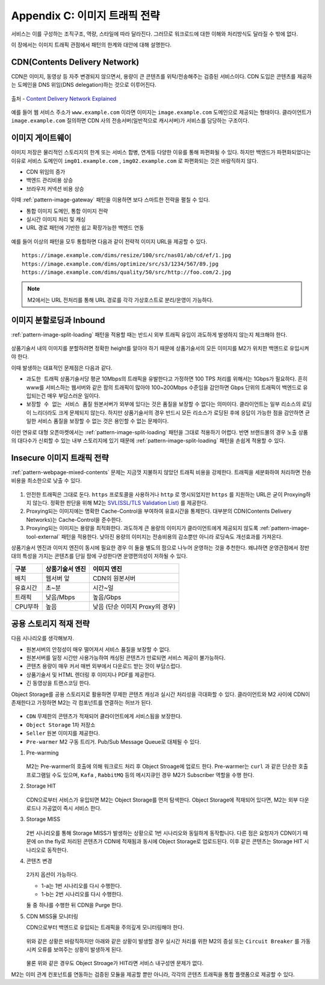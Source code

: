 ﻿.. _appendix-traffic:

Appendix C: 이미지 트래픽 전략
******************

서비스는 이를 구성하는 조직구조, 역량, 스타일에 따라 달라진다.
그러므로 워크로드에 대한 이해와 처리방식도 달라질 수 밖에 없다.

이 장에서는 이미지 트래픽 관점에서 패턴의 한계와 대안에 대해 설명한다.


.. _appendix-traffic-cdn:

CDN(Contents Delivery Network)
====================================

CDN은 이미지, 동영상 등 자주 변경되지 않으면서, 용량이 큰 콘텐츠를 위탁/전송해주는 검증된 서비스이다.
CDN 도입은 콘텐츠를 제공하는 도메인을 DNS 위임(DNS delegation)하는 것으로 이루어진다.

.. figure:: img/rsc019.png
   :align: center

   출처 - `Content Delivery Network Explained <https://www.globaldots.com/resources/blog/content-delivery-network-explained/>`_

예를 들어 웹 서비스 주소가 ``www.example.com`` 이라면 이미지는 ``image.example.com`` 도메인으로 제공되는 형태이다.
클라이언트가 ``image.example.com`` 질의하면 CDN 사의 전송서버(일반적으로 캐시서버)가 서비스를 담당하는 구조이다.


.. _appendix-traffic-image-gateway:


이미지 게이트웨이
====================================

이미지 저장은 물리적인 스토리지의 한계 또는 서비스 합병, 연계등 다양한 이유를 통해 파편화될 수 있다.
하지만 백엔드가 파편화되었다는 이유로 서비스 도메인이 ``img01.example.com`` , ``img02.example.com`` 로 파편화되는 것은 바람직하지 않다.

-  CDN 위임의 증가
-  백엔드 관리비용 상승
-  브라우저 커넥션 비용 상승

이때 :ref:`pattern-image-gateway` 패턴을 이용하면 보다 스마트한 전략을 펼칠 수 있다.

-  통합 이미지 도메인, 통합 이미지 전략
-  실시간 이미지 처리 및 캐싱
-  URL 경로 패턴에 기반한 쉽고 확장가능한 백엔드 연동


.. figure:: img/rsc020.png
   :align: center


예를 들어 이상의 패턴을 모두 통합하면 다음과 같이 전략적 이미지 URL을 제공할 수 있다. ::

   https://image.example.com/dims/resize/100/src/nas01/ab/cd/ef/1.jpg
   https://image.example.com/dims/optimize/src/s3/1234/567/89.jpg
   https://image.example.com/dims/quality/50/src/http://foo.com/2.jpg


.. note::

   M2에서는 URL 전처리를 통해 URL 경로를 각각 가상호스트로 분리/운영이 가능하다.


.. _appendix-traffic-image-split-external-inbound:

이미지 분할로딩과 Inbound
====================================

:ref:`pattern-image-split-loading` 패턴을 적용할 때는 반드시 외부 트래픽 유입이 과도하게 발생하지 않는지 체크해야 한다.

.. figure:: img/rsc021.png
   :align: center


상품기술서 내의 이미지를 분할하려면 정확한 height를 알아야 하기 때문에 상품기술서의 모든 이미지를 M2가 위치한 백엔드로 유입시켜야 한다.

이때 발생하는 대표적인 문제점은 다음과 같다.

-  ``과도한 트래픽`` 상품기술서당 평균 10Mbps의 트래픽을 유발한다고 가정하면 100 TPS 처리를 위해서는 1Gbps가 필요하다.
   흔히 www를 서비스하는 웹서버와 같은 팜의 트래픽이 많아야 100~200Mbps 수준임을 감안하면 Gbps 단위의 트래픽이 백엔드로 유입되는건 매우 부담스러운 일이다.

-  ``보장할 수 없는 서비스 품질`` 원본서버가 외부에 있다는 것은 품질을 보장할 수 없다는 의미이다.
   클라이언트는 일부 리소스의 로딩이 느리더라도 크게 문제되지 않는다. 하지만 상품기술서의 경우 반드시 모든 리소스가 로딩된 후에 응답이 가능한 점을 감안하면 균일한 서비스 품질을 보장할 수 없는 것은 용인할 수 없는 문제이다.


이런 연유로 대형 오픈마켓에서는 :ref:`pattern-image-split-loading` 패턴을 그대로 적용하기 어렵다.
반면 브랜드몰의 경우 노출 상품의 대다수가 신뢰할 수 있는 내부 스토리지에 있기 때문에 :ref:`pattern-image-split-loading` 패턴을 손쉽게 적용할 수 있다.


.. _appendix-traffic-insecure-image:

Insecure 이미지 트래픽 전략
====================================

:ref:`pattern-webpage-mixed-contents` 문제는 지금껏 지불하지 않았던 트래픽 비용을 강제한다.
트래픽을 세분화하여 처리하면 전송비용을 최소한으로 낮출 수 있다.

.. figure:: img/rsc022.png
   :align: center


1. 안전한 트래픽은 그대로 둔다. ``https`` 프로토콜을 사용하거나 ``http`` 로 명시되었지만 ``https`` 를 지원하는 URL은 굳이 Proxying하지 않는다. 정확한 판단을 위해 M2는 `SVL(SSL/TLS Validation List) <https://m2-kr.readthedocs.io/ko/latest/guide/prditem.html#mixed-contents-svl>`_ 를 제공한다.


2. Proxying되는 이미지에는 명확한 Cache-Control을 부여하여 유효시간을 통제한다. 대부분의 CDN(Contents Delivery Networks)는 Cache-Control을 준수한다.


3. Proxying되는 이미지는 용량을 최적화한다. 과도하게 큰 용량의 이미지가 클라이언트에게 제공되지 않도록 :ref:`pattern-image-tool-external` 패턴을 적용한다. 낮아진 용량의 이미지는 전송비용의 감소뿐만 아니라 로딩속도 개선효과를 가져온다.


상품기술서 엔진과 이미지 엔진이 동시에 필요한 경우 이 둘을 별도의 팜으로 나누어 운영하는 것을 추천한다.
왜냐하면 운영관점에서 정반대의 특성을 가지는 콘텐츠를 단일 팜에 구성한다면 운영편의성이 저하될 수 있다.

========= ============================= ==============================
구분       상품기술서 엔진                이미지 엔진
========= ============================= ==============================
배치       웹서버 앞                      CDN의 원본서버
유효시간   초~분                          시간~일
트래픽     낮음/Mbps                      높음/Gbps
CPU부하    높음                           낮음 (단순 이미지 Proxy의 경우)
========= ============================= ==============================


.. _appendix-traffic-object-storage:

공용 스토리지 적재 전략
====================================

다음 시나리오를 생각해보자.

-  원본서버의 안정성이 매우 떨어져서 서비스 품질을 보장할 수 없다.
-  원본서버를 일정 시간만 사용가능하여 캐싱된 콘텐츠가 만료되면 서비스 제공이 불가능하다.
-  콘텐츠 용량이 매우 커서 매번 외부에서 다운로드 받는 것이 부담스럽다.
-  상품기술서 및 HTML 렌더링 후 이미지나 PDF를 제공한다.
-  긴 동영상을 트랜스코딩 한다.

Object Storage를 공용 스토리지로 활용하면 무제한 콘텐츠 캐싱과 실시간 처리성을 극대화할 수 있다.
클라이언트와 M2 사이에 CDN이 존재한다고 가정하면 M2는 각 컴포넌트를 연결하는 허브가 된다.

.. figure:: img/rsc012.png
   :align: center


-  ``CDN`` 무제한의 콘텐츠가 적재되어 클라이언트에게 서비스됨을 보장한다.
-  ``Object Storage`` 1차 저장소
-  ``Seller`` 원본 이미지를 제공한다.
-  ``Pre-warmer`` M2 구동 트리거. Pub/Sub Message Queue로 대체될 수 있다.


1. Pre-warming

   .. figure:: img/rsc013.png
      :align: center

   M2는 Pre-warmer의 호출에 의해 워크로드 처리 후 Object Stroage에 업로드 한다.
   Pre-warmer는 ``curl`` 과 같은 단순한 호출 프로그램일 수도 있으며, ``Kafa`` , ``RabbitMQ`` 등의 메시지큐인 경우 M2가 Subscriber 역할을 수행 한다.


2. Storage HIT

   .. figure:: img/rsc014.png
      :align: center

   CDN으로부터 서비스가 유입되면 M2는 Object Storage를 먼저 탐색한다.
   Object Storage에 적재되어 있다면, M2는 외부 다운로드나 가공없이 즉시 서비스 한다.


3. Storage MISS

   .. figure:: img/rsc015.png
      :align: center

   2번 시나리오를 통해 Storage MISS가 발생하는 상황으로 1번 시나리오와 동일하게 동작합니다.
   다른 점은 요청자가 CDN이기 때문에 on the fly로 처리된 콘텐츠가 CDN에 적재됨과 동시에 Object Storage로 업로드된다.
   이후 같은 콘텐츠는 Storage HIT 시나리오로 동작한다.


4. 콘텐츠 변경

   .. figure:: img/rsc016.png
      :align: center

   2가지 옵션이 가능하다.

   -  1-a는 1번 시나리오를 다시 수행한다.
   -  1-b는 2번 시나리오를 다시 수행한다.
   
   둘 중 하나를 수행한 뒤 CDN을 Purge 한다.


5. CDN MISS율 모니터링

   CDN으로부터 백엔드로 유입되는 트래픽을 주의깊게 모니터링해야 한다.

   .. figure:: img/rsc017.png
      :align: center

   위와 같은 상황은 바람직하지만 아래와 같은 상황이 발생할 경우 실시간 처리를 위한 M2의 증설 또는 ``Circuit Breaker`` 를 가동시켜 오류를 보여주는 상황이 발생하게 된다.

   .. figure:: img/rsc018.png
      :align: center

   물론 위와 같은 경우도 Object Stroage가 HIT라면 서비스 내구성엔 문제가 없다.


M2는 이미 관계 컨포넌트를 연동하는 검증된 모듈을 제공할 뿐만 아니라, 각각의 콘텐츠 트래픽을 통합 플랫폼으로 제공할 수 있다.